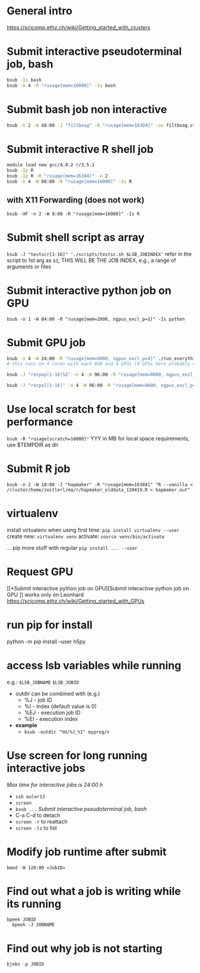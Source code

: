 * General intro
https://scicomp.ethz.ch/wiki/Getting_started_with_clusters
* Submit interactive pseudoterminal job, bash
#+BEGIN_SRC bash
bsub -Is bash
bsub -n 4 -R "rusage[mem=16000]" -Is bash
#+END_SRC

* Submit bash job non interactive
#+BEGIN_SRC bash
bsub -n 2 -W 48:00 -J "filtbeag" -R "rusage[mem=16384]" -oo filtbeag.stout -eo filtbeag.sterr 'bash ~/pro/300_analyses/script/300_analyses/pop_filters.sh'
#+END_SRC

* Submit interactive R shell job
#+BEGIN_SRC bash
module load new gcc/4.8.2 r/3.5.1
bsub -Ip R
bsub -Ip R -R "rusage[mem=16384]" -n 2
bsub -n 4 -W 08:00 -R "rusage[mem=16000]" -Is R 
#+END_SRC
** with X11 Forwarding (does not work)
~bsub -XF -n 2 -W 8:00 -R "rusage[mem=16000]" -Is R~

* Submit shell script as array
~bsub -J "testscr[1-16]" './scripts/testsc.sh $LSB_JOBINDEX'~
refer in the script to 1st arg as ~$1~; THIS WILL BE THE JOB INDEX, e.g., a range of arguments or files

* Submit interactive python job on GPU
# module load python_gpu/3.6.1  # default in bashrc on leonhard
~bsub -n 1 -W 04:00 -R "rusage[mem=2000, ngpus_excl_p=1]" -Is python~

* Submit GPU job
#+BEGIN_SRC bash
bsub -n 4 -W 24:00 -R "rusage[mem=8000, ngpus_excl_p=4]" ./run_everything.sh
# this runs on 4 cores with each 8GB and 4 GPUs (4 GPUs here probably not required)

bsub -J "recpop[1-16]%2" -n 4 -W 96:00 -R "rusage[mem=8000, ngpus_excl_p=4]" -oo logs/filtbeag.stdout -eo logs/filtbeag.stderr './pro/300_analyses/relernn/run_everything_pops.sh $LSB_JOBINDEX'

bsub -J "recpol[1-16]" -n 4 -W 96:00 -R "rusage[mem=8000, ngpus_excl_p=1, scratch=10000]" -oo logs/%J_%I.stdout -eo logs/%J_%I.stderr './pro/300_analyses/relernn/run_everything_pops_localscratch.sh $LSB_JOBINDEX'
#+END_SRC

* Use local scratch for best performance
~bsub -R "rusage[scratch=10000]"~ YYY in MB for local space requirements, use $TEMPDIR as dir

* Submit R job
~bsub -n 2 -W 10:00 -J "hapmaker" -R "rusage[mem=16384]" "R --vanilla < /cluster/home/zeitlerl/ma/r/hapmaker_olddata_120419.R > hapmaker.out"~

* virtualenv
  install virtualenv when using first time:
  ~pip install virtualenv --user~
  create new:
  ~virtualenv venv~
  activate:
  ~source venv/bin/activate~

  ... pip more stuff with regular ~pip install ... --user~
* Request GPU 
  [[*Submit interactive python job on GPU][Submit interactive python job on GPU
]]
  works only on Leonhard
  https://scicomp.ethz.ch/wiki/Getting_started_with_GPUs
* run pip for install
  python -m pip install --user h5py
* access lsb variables while running
  e.g.: 
  ~$LSB_JOBNAME~
  ~$LSB_JOBID~

- outdir can be combined with (e.g.)
  - %J - job ID
  - %I - index (default value is 0)
  - %EJ - execution job ID
  - %EI - execution index
- *example*
  - ~bsub -outdir "%U/%J_%I" myprog/n~
* Use screen for long running interactive jobs
  /Max time for interactive jobs is 24:00 h/
  - ~ssh euler13~
  - ~screen~
  - ~bsub ...~ [[Submit interactive pseudoterminal job, bash]]
  - C-a C-d to detach
  - ~screen -r~ to reattach
  - ~screen -ls~ to list

* Modify job runtime after submit
  ~bmod -W 120:00 <JobID>~
* Find out what a job is writing while its running
  ~bpeek JOBID
  bpeek -J JOBNAME~
* Find out why job is not starting
  ~bjobs -p JOBID~
